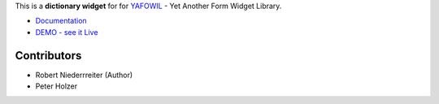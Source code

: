 This is a **dictionary widget** for for `YAFOWIL 
<http://pypi.python.org/pypi/yafowil>`_ - Yet Another Form Widget Library.

- `Documentation <http://docs.yafowil.info/en/latest/blueprints.html#dict>`_
- `DEMO - see it Live <http://demo.yafowil.info/++widget++yafowil.widget.dict/index.html>`_


Contributors
============

- Robert Niederrreiter (Author)
- Peter Holzer
